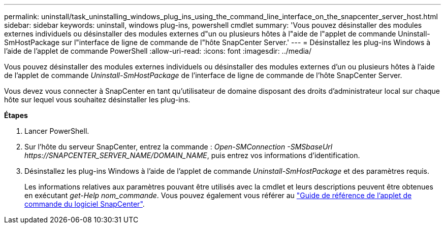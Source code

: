 ---
permalink: uninstall/task_uninstalling_windows_plug_ins_using_the_command_line_interface_on_the_snapcenter_server_host.html 
sidebar: sidebar 
keywords: uninstall, windows plug-ins, powershell cmdlet 
summary: 'Vous pouvez désinstaller des modules externes individuels ou désinstaller des modules externes d"un ou plusieurs hôtes à l"aide de l"applet de commande Uninstall-SmHostPackage sur l"interface de ligne de commande de l"hôte SnapCenter Server.' 
---
= Désinstallez les plug-ins Windows à l'aide de l'applet de commande PowerShell
:allow-uri-read: 
:icons: font
:imagesdir: ../media/


[role="lead"]
Vous pouvez désinstaller des modules externes individuels ou désinstaller des modules externes d'un ou plusieurs hôtes à l'aide de l'applet de commande _Uninstall-SmHostPackage_ de l'interface de ligne de commande de l'hôte SnapCenter Server.

Vous devez vous connecter à SnapCenter en tant qu'utilisateur de domaine disposant des droits d'administrateur local sur chaque hôte sur lequel vous souhaitez désinstaller les plug-ins.

*Étapes*

. Lancer PowerShell.
. Sur l'hôte du serveur SnapCenter, entrez la commande : _Open-SMConnection -SMSbaseUrl \https://SNAPCENTER_SERVER_NAME/DOMAIN_NAME_, puis entrez vos informations d'identification.
. Désinstallez les plug-ins Windows à l'aide de l'applet de commande _Uninstall-SmHostPackage_ et des paramètres requis.
+
Les informations relatives aux paramètres pouvant être utilisés avec la cmdlet et leurs descriptions peuvent être obtenues en exécutant _get-Help nom_commande_. Vous pouvez également vous référer au https://docs.netapp.com/us-en/snapcenter-cmdlets-48/index.html["Guide de référence de l'applet de commande du logiciel SnapCenter"^].


